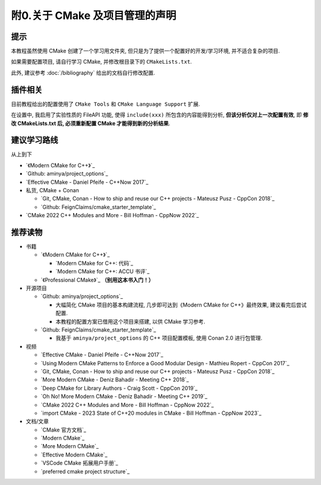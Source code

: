 ************************************************************************************************************************
附0.关于 CMake 及项目管理的声明
************************************************************************************************************************

========================================================================================================================
提示
========================================================================================================================

本教程虽然使用 CMake 创建了一个学习用文件夹, 但只是为了提供一个配置好的开发/学习环境, 并不适合复杂的项目.

如果需要配置项目, 请自行学习 CMake, 并修改根目录下的 ``CMakeLists.txt``.

此外, 建议参考 :doc:`/bibliography` 给出的文档自行修改配置.

========================================================================================================================
插件相关
========================================================================================================================

目前教程给出的配置使用了 ``CMake Tools`` 和 ``CMake Language Support`` 扩展.

在设置中, 我启用了实验性质的 FileAPI 功能, 使得 ``include(xxx)`` 所包含的内容能得到分析, **但该分析仅对上一次配置有效**, 即 **修改 CMakeLists.txt 后, 必须重新配置 CMake 才能得到新的分析结果**.

========================================================================================================================
建议学习路线
========================================================================================================================

从上到下

- `《Modern CMake for C++》`_
- `Github: aminya/project_options`_
- `Effective CMake - Daniel Pfeife - C++Now 2017`_
- 私货, CMake + Conan

  - `Git, CMake, Conan - How to ship and reuse our C++ projects - Mateusz Pusz - CppCon 2018`_
  - `Github: FeignClaims/cmake_starter_template`_
- `CMake 2022 C++ Modules and More - Bill Hoffman - CppNow 2022`_

========================================================================================================================
推荐读物
========================================================================================================================

- 书籍

  - `《Modern CMake for C++》`_

    - `Modern CMake for C++: 代码`_
    - `Modern CMake for C++: ACCU 书评`_

  - `《Professional CMake》`_ **（别用这本书入门！）**

- 开源项目

  - `Github: aminya/project_options`_
  
    - 大幅简化 CMake 项目的基本构建流程, 几步即可达到《Modern CMake for C++》最终效果, 建议看完后尝试配置.
    
    - 本教程的配置方案已借用这个项目来搭建, 以供 CMake 学习参考.
  
  - `Github: FeignClaims/cmake_starter_template`_

    - 我基于 ``aminya/project_options`` 的 C++ 项目配置模板, 使用 Conan 2.0 进行包管理.

- 视频

  - `Effective CMake - Daniel Pfeife - C++Now 2017`_
  - `Using Modern CMake Patterns to Enforce a Good Modular Design - Mathieu Ropert - CppCon 2017`_
  - `Git, CMake, Conan - How to ship and reuse our C++ projects - Mateusz Pusz - CppCon 2018`_
  - `More Modern CMake - Deniz Bahadir - Meeting C++ 2018`_
  - `Deep CMake for Library Authors - Craig Scott - CppCon 2019`_
  - `Oh No! More Modern CMake - Deniz Bahadir - Meeting C++ 2019`_
  - `CMake 2022 C++ Modules and More - Bill Hoffman - CppNow 2022`_
  - `import CMake - 2023 State of C++20 modules in CMake - Bill Hoffman - CppNow 2023`_

- 文档/文章

  - `CMake 官方文档`_
  - `Modern CMake`_
  - `More Modern CMake`_
  - `Effective Modern CMake`_
  - `VSCode CMake 拓展用户手册`_
  - `preferred cmake project structure`_